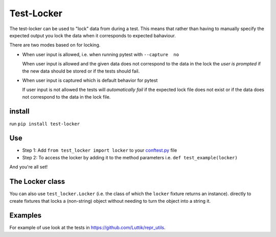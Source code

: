 Test-Locker
-----------
The test-locker can be used to "lock" data from during a test.
This means that rather than having to manually specify the expected output
you lock the data when it corresponds to expected bahaviour.

There are two modes based on for locking.

- When user input is allowed, i.e. when running pytest with ``--capture  no``

  When user input is allowed and the given data does not correspond to the data in the lock
  the *user is prompted* if the new data should be stored or if the tests should fail.

- When user input is captured which is default behavior for pytest

  If user input is not allowed the tests will *automatically fail* if the expected lock file does not exist
  or if the data does not correspond to the data in the lock file.


install
=======
run ``pip install test-locker``

Use
===
- Step 1: Add ``from test_locker import locker`` to your
  `conftest.py <https://docs.pytest.org/en/2.7.3/plugins.html?highlight=re>`_ file
- Step 2: To access the locker by adding it to the method parameters i.e. ``def test_example(locker)``

And you're all set!

The Locker class
================
You can also use ``test_locker.Locker`` (i.e. the class of which the ``locker`` fixture returns an instance).
directly to create fixtures that locks a (non-string) object without needing to turn the object into a string it.

Examples
========
For example of use look at the tests in `<https://github.com/Luttik/repr_utils>`_.